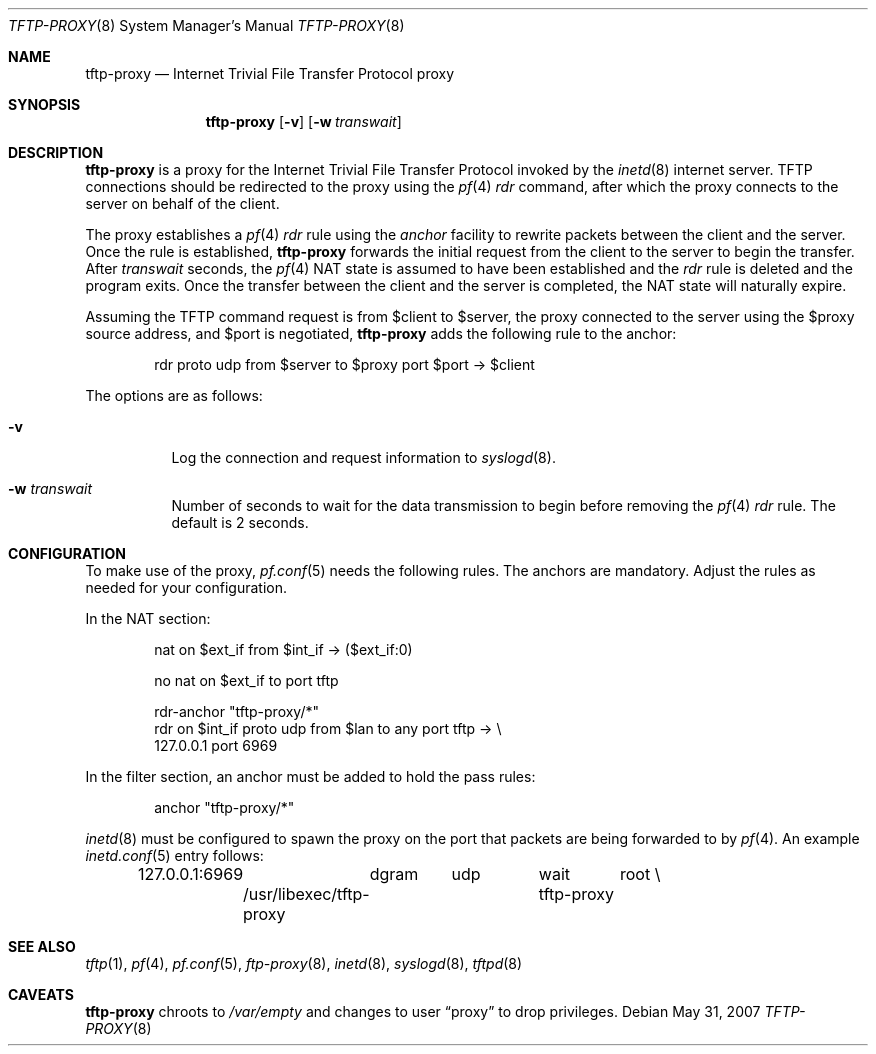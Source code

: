 .\"	$NetBSD: tftp-proxy.8,v 1.1.1.1 2009/12/01 07:03:09 martti Exp $
.\"	$OpenBSD: tftp-proxy.8,v 1.2 2007/05/31 19:19:41 jmc Exp $
.\"
.\" Copyright (c) 2005 joshua stein <jcs@openbsd.org>
.\"
.\" Redistribution and use in source and binary forms, with or without
.\" modification, are permitted provided that the following conditions
.\" are met:
.\"
.\" 1. Redistributions of source code must retain the above copyright
.\"    notice, this list of conditions and the following disclaimer.
.\" 2. Redistributions in binary form must reproduce the above copyright
.\"    notice, this list of conditions and the following disclaimer in the
.\"    documentation and/or other materials provided with the distribution.
.\" 3. The name of the author may not be used to endorse or promote products
.\"    derived from this software without specific prior written permission.
.\"
.\" THIS SOFTWARE IS PROVIDED BY THE AUTHOR ``AS IS'' AND ANY EXPRESS OR
.\" IMPLIED WARRANTIES, INCLUDING, BUT NOT LIMITED TO, THE IMPLIED WARRANTIES
.\" OF MERCHANTABILITY AND FITNESS FOR A PARTICULAR PURPOSE ARE DISCLAIMED.
.\" IN NO EVENT SHALL THE AUTHOR BE LIABLE FOR ANY DIRECT, INDIRECT,
.\" INCIDENTAL, SPECIAL, EXEMPLARY, OR CONSEQUENTIAL DAMAGES (INCLUDING, BUT
.\" NOT LIMITED TO, PROCUREMENT OF SUBSTITUTE GOODS OR SERVICES; LOSS OF USE,
.\" DATA, OR PROFITS; OR BUSINESS INTERRUPTION) HOWEVER CAUSED AND ON ANY
.\" THEORY OF LIABILITY, WHETHER IN CONTRACT, STRICT LIABILITY, OR TORT
.\" (INCLUDING NEGLIGENCE OR OTHERWISE) ARISING IN ANY WAY OUT OF THE USE OF
.\" THIS SOFTWARE, EVEN IF ADVISED OF THE POSSIBILITY OF SUCH DAMAGE.
.\"
.Dd $Mdocdate: May 31 2007 $
.Dt TFTP-PROXY 8
.Os
.Sh NAME
.Nm tftp-proxy
.Nd Internet Trivial File Transfer Protocol proxy
.Sh SYNOPSIS
.Nm tftp-proxy
.Op Fl v
.Op Fl w Ar transwait
.Sh DESCRIPTION
.Nm
is a proxy for the Internet Trivial File Transfer Protocol invoked by
the
.Xr inetd 8
internet server.
TFTP connections should be redirected to the proxy using the
.Xr pf 4
.Ar rdr
command, after which the proxy connects to the server on behalf of
the client.
.Pp
The proxy establishes a
.Xr pf 4
.Ar rdr
rule using the
.Ar anchor
facility to rewrite packets between the client and the server.
Once the rule is established,
.Nm
forwards the initial request from the client to the server to begin the
transfer.
After
.Ar transwait
seconds, the
.Xr pf 4
NAT state is assumed to have been established and the
.Ar rdr
rule is deleted and the program exits.
Once the transfer between the client and the server is completed, the
NAT state will naturally expire.
.Pp
Assuming the TFTP command request is from $client to $server, the
proxy connected to the server using the $proxy source address, and
$port is negotiated,
.Nm
adds the following rule to the anchor:
.Bd -literal -offset indent
rdr proto udp from $server to $proxy port $port -\*(Gt $client
.Ed
.Pp
The options are as follows:
.Bl -tag -width Ds
.It Fl v
Log the connection and request information to
.Xr syslogd 8 .
.It Fl w Ar transwait
Number of seconds to wait for the data transmission to begin before
removing the
.Xr pf 4
.Ar rdr
rule.
The default is 2 seconds.
.El
.Sh CONFIGURATION
To make use of the proxy,
.Xr pf.conf 5
needs the following rules.
The anchors are mandatory.
Adjust the rules as needed for your configuration.
.Pp
In the NAT section:
.Bd -literal -offset indent
nat on $ext_if from $int_if -\*(Gt ($ext_if:0)

no nat on $ext_if to port tftp

rdr-anchor "tftp-proxy/*"
rdr on $int_if proto udp from $lan to any port tftp -\*(Gt \e
    127.0.0.1 port 6969
.Ed
.Pp
In the filter section, an anchor must be added to hold the pass rules:
.Bd -literal -offset indent
anchor "tftp-proxy/*"
.Ed
.Pp
.Xr inetd 8
must be configured to spawn the proxy on the port that packets are
being forwarded to by
.Xr pf 4 .
An example
.Xr inetd.conf 5
entry follows:
.Bd -literal -offset indent
127.0.0.1:6969	dgram	udp	wait	root \e
	/usr/libexec/tftp-proxy	tftp-proxy
.Ed
.Sh SEE ALSO
.Xr tftp 1 ,
.Xr pf 4 ,
.Xr pf.conf 5 ,
.Xr ftp-proxy 8 ,
.Xr inetd 8 ,
.Xr syslogd 8 ,
.Xr tftpd 8
.Sh CAVEATS
.Nm
chroots to
.Pa /var/empty
and changes to user
.Dq proxy
to drop privileges.
